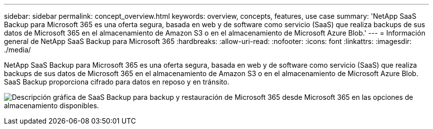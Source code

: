 ---
sidebar: sidebar 
permalink: concept_overview.html 
keywords: overview, concepts, features, use case 
summary: 'NetApp SaaS Backup para Microsoft 365 es una oferta segura, basada en web y de software como servicio (SaaS) que realiza backups de sus datos de Microsoft 365 en el almacenamiento de Amazon S3 o en el almacenamiento de Microsoft Azure Blob.' 
---
= Información general de NetApp SaaS Backup para Microsoft 365
:hardbreaks:
:allow-uri-read: 
:nofooter: 
:icons: font
:linkattrs: 
:imagesdir: ./media/


[role="lead"]
NetApp SaaS Backup para Microsoft 365 es una oferta segura, basada en web y de software como servicio (SaaS) que realiza backups de sus datos de Microsoft 365 en el almacenamiento de Amazon S3 o en el almacenamiento de Microsoft Azure Blob. SaaS Backup proporciona cifrado para datos en reposo y en tránsito.

image:overview_graphic.png["Descripción gráfica de SaaS Backup para backup y restauración de Microsoft 365 desde Microsoft 365 en las opciones de almacenamiento disponibles."]
